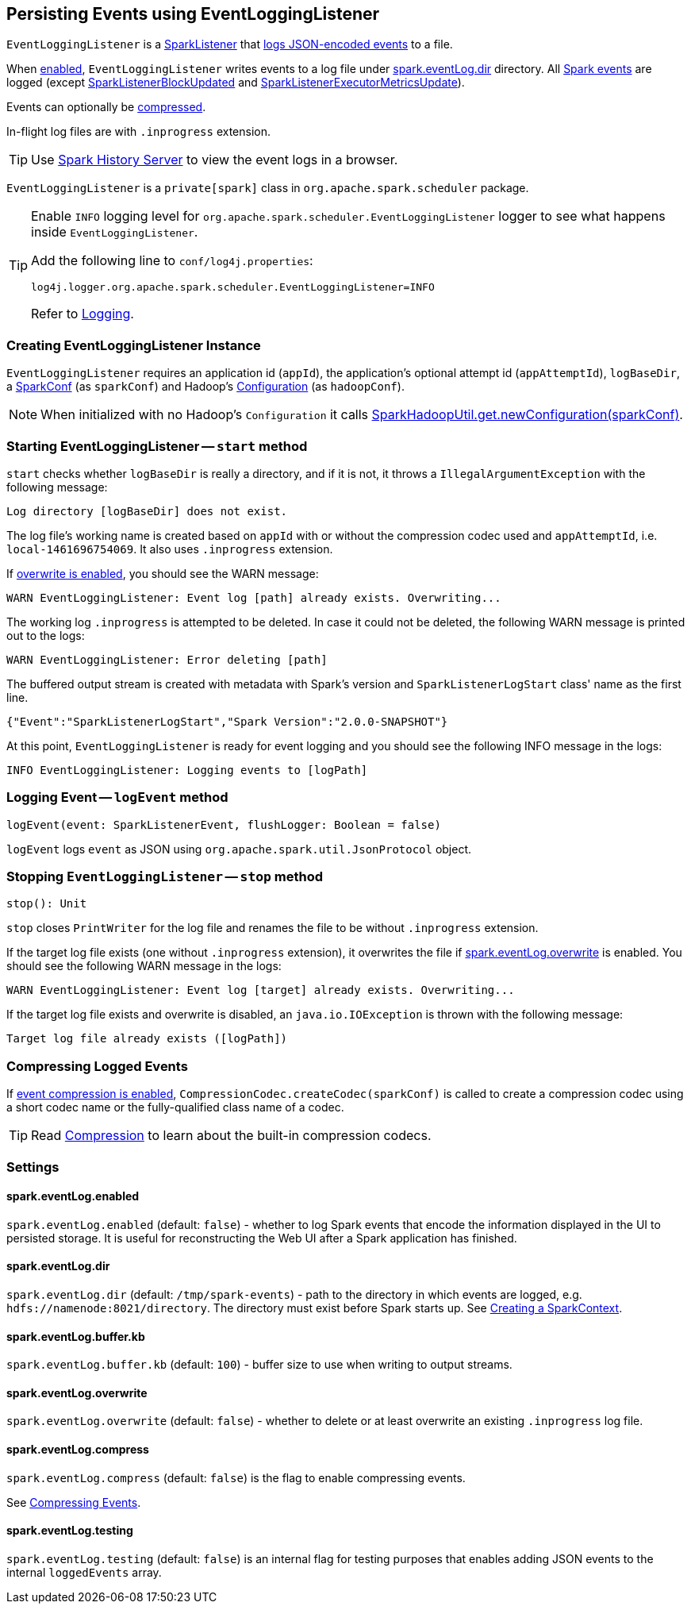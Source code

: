 == Persisting Events using EventLoggingListener

`EventLoggingListener` is a link:spark-SparkListener.adoc[SparkListener] that <<logEvent, logs JSON-encoded events>> to a file.

When <<spark_eventLog_enabled, enabled>>, `EventLoggingListener` writes events to a log file under <<spark_eventLog_dir, spark.eventLog.dir>> directory. All link:spark-SparkListener.adoc[Spark events] are logged (except  link:spark-SparkListener.adoc#SparkListenerBlockUpdated[SparkListenerBlockUpdated] and link:spark-SparkListener.adoc#SparkListenerExecutorMetricsUpdate[SparkListenerExecutorMetricsUpdate]).

Events can optionally be <<compressing-events, compressed>>.

In-flight log files are with `.inprogress` extension.

TIP: Use link:spark-history-server.adoc[Spark History Server] to view the event logs in a browser.

`EventLoggingListener` is a `private[spark]` class in `org.apache.spark.scheduler` package.

[TIP]
====
Enable `INFO` logging level for `org.apache.spark.scheduler.EventLoggingListener` logger to see what happens inside `EventLoggingListener`.

Add the following line to `conf/log4j.properties`:

```
log4j.logger.org.apache.spark.scheduler.EventLoggingListener=INFO
```

Refer to link:spark-logging.adoc[Logging].
====

=== [[creating-instance]] Creating EventLoggingListener Instance

`EventLoggingListener` requires an application id (`appId`), the application's optional attempt id (`appAttemptId`), `logBaseDir`, a link:spark-configuration.adoc[SparkConf] (as `sparkConf`) and Hadoop's https://hadoop.apache.org/docs/current/api/org/apache/hadoop/conf/Configuration.html[Configuration] (as `hadoopConf`).

NOTE: When initialized with no Hadoop's `Configuration` it calls link:varia/spark-hadoop.adoc[SparkHadoopUtil.get.newConfiguration(sparkConf)].

=== [[start]] Starting EventLoggingListener -- `start` method

`start` checks whether `logBaseDir` is really a directory, and if it is not, it throws a `IllegalArgumentException` with the following message:

```
Log directory [logBaseDir] does not exist.
```

The log file's working name is created based on `appId` with or without the compression codec used and `appAttemptId`, i.e. `local-1461696754069`. It also uses `.inprogress` extension.

If <<spark_eventLog_overwrite, overwrite is enabled>>, you should see the WARN message:

```
WARN EventLoggingListener: Event log [path] already exists. Overwriting...
```

The working log `.inprogress` is attempted to be deleted. In case it could not be deleted, the following WARN message is printed out to the logs:

```
WARN EventLoggingListener: Error deleting [path]
```

The buffered output stream is created with metadata with Spark's version and `SparkListenerLogStart` class' name as the first line.

```
{"Event":"SparkListenerLogStart","Spark Version":"2.0.0-SNAPSHOT"}
```

At this point, `EventLoggingListener` is ready for event logging and you should see the following INFO message in the logs:

```
INFO EventLoggingListener: Logging events to [logPath]
```

=== [[logEvent]] Logging Event -- `logEvent` method

[source, scala]
----
logEvent(event: SparkListenerEvent, flushLogger: Boolean = false)
----

`logEvent` logs `event` as JSON using `org.apache.spark.util.JsonProtocol` object.

=== [[stop]] Stopping `EventLoggingListener` -- `stop` method

[source, scala]
----
stop(): Unit
----

`stop` closes `PrintWriter` for the log file and renames the file to be without `.inprogress` extension.

If the target log file exists (one without `.inprogress` extension), it overwrites the file if <<spark_eventLog_overwrite, spark.eventLog.overwrite>> is enabled. You should see the following WARN message in the logs:

```
WARN EventLoggingListener: Event log [target] already exists. Overwriting...
```

If the target log file exists and overwrite is disabled, an `java.io.IOException` is thrown with the following message:

```
Target log file already exists ([logPath])
```

=== [[compressing-events]] Compressing Logged Events

If <<spark_eventLog_compress, event compression is enabled>>, `CompressionCodec.createCodec(sparkConf)` is called to create a compression codec using a short codec name or the fully-qualified class name of a codec.

TIP: Read link:spark-service-broadcastmanager.adoc#compression[Compression] to learn about the built-in compression codecs.

=== [[settings]] Settings

==== [[spark_eventLog_enabled]] spark.eventLog.enabled

`spark.eventLog.enabled` (default: `false`) - whether to log Spark events that encode the information displayed in the UI to persisted storage. It is useful for reconstructing the Web UI after a Spark application has finished.

==== [[spark_eventLog_dir]] spark.eventLog.dir

`spark.eventLog.dir` (default: `/tmp/spark-events`) - path to the directory in which events are logged, e.g. `hdfs://namenode:8021/directory`. The directory must exist before Spark starts up. See link:spark-sparkcontext.adoc#creating-instance[Creating a SparkContext].

==== [[spark_eventLog_buffer_kb]] spark.eventLog.buffer.kb

`spark.eventLog.buffer.kb` (default: `100`) - buffer size to use when writing to output streams.

==== [[spark_eventLog_overwrite]] spark.eventLog.overwrite

`spark.eventLog.overwrite` (default: `false`) - whether to delete or at least overwrite an existing `.inprogress` log file.

==== [[spark_eventLog_compress]] spark.eventLog.compress

`spark.eventLog.compress` (default: `false`) is the flag to enable compressing events.

See <<compressing-events, Compressing Events>>.

==== [[spark_eventLog_testing]] spark.eventLog.testing

`spark.eventLog.testing` (default: `false`) is an internal flag for testing purposes that enables adding JSON events to the internal `loggedEvents` array.
